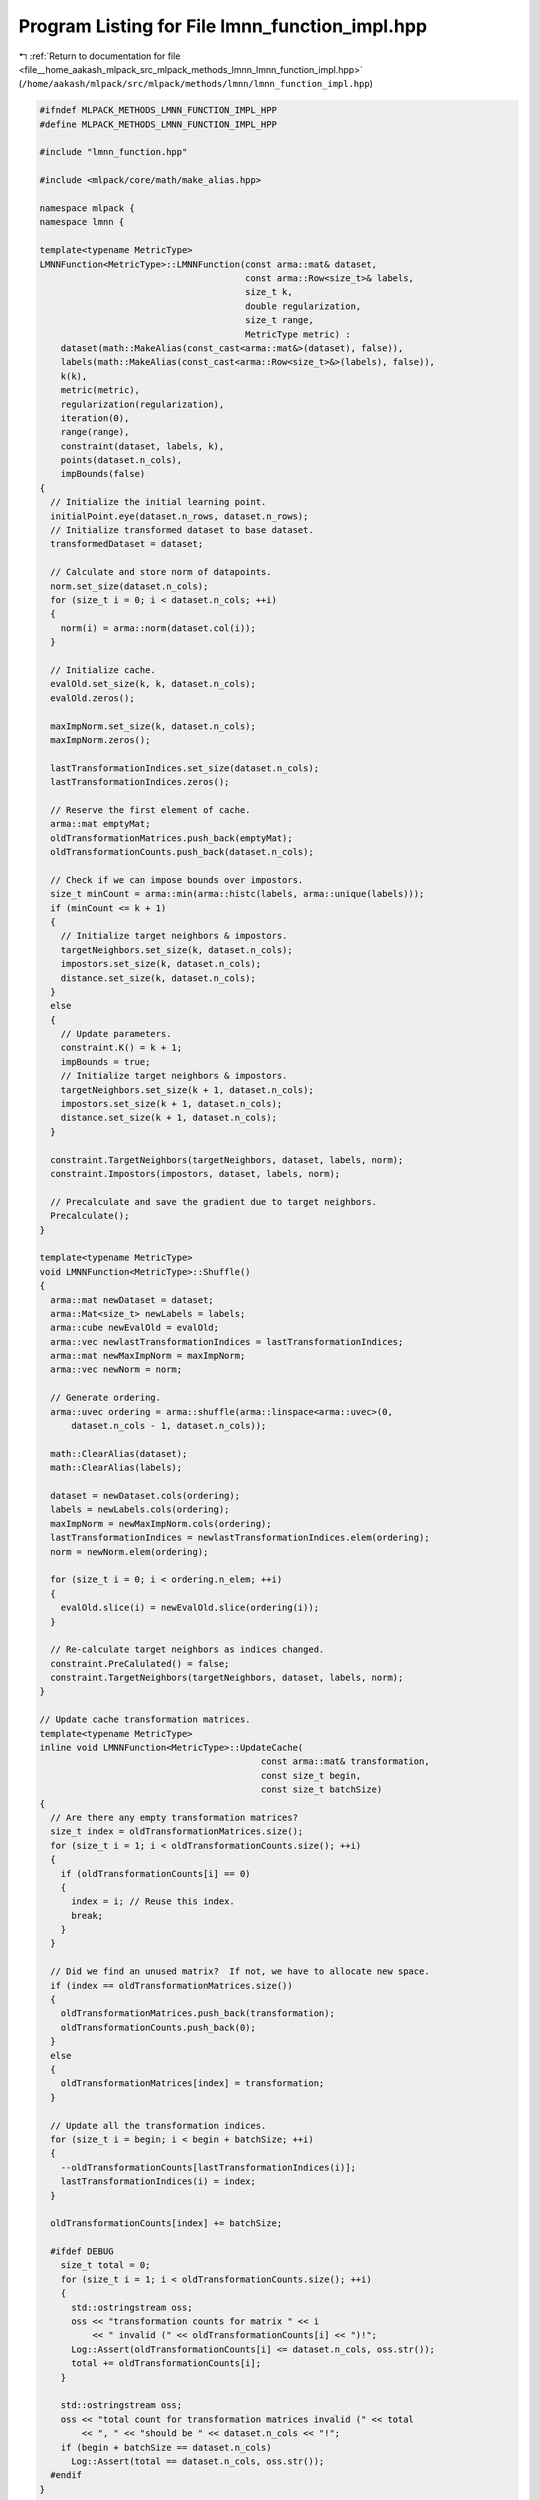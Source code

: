 
.. _program_listing_file__home_aakash_mlpack_src_mlpack_methods_lmnn_lmnn_function_impl.hpp:

Program Listing for File lmnn_function_impl.hpp
===============================================

|exhale_lsh| :ref:`Return to documentation for file <file__home_aakash_mlpack_src_mlpack_methods_lmnn_lmnn_function_impl.hpp>` (``/home/aakash/mlpack/src/mlpack/methods/lmnn/lmnn_function_impl.hpp``)

.. |exhale_lsh| unicode:: U+021B0 .. UPWARDS ARROW WITH TIP LEFTWARDS

.. code-block:: cpp

   
   #ifndef MLPACK_METHODS_LMNN_FUNCTION_IMPL_HPP
   #define MLPACK_METHODS_LMNN_FUNCTION_IMPL_HPP
   
   #include "lmnn_function.hpp"
   
   #include <mlpack/core/math/make_alias.hpp>
   
   namespace mlpack {
   namespace lmnn {
   
   template<typename MetricType>
   LMNNFunction<MetricType>::LMNNFunction(const arma::mat& dataset,
                                          const arma::Row<size_t>& labels,
                                          size_t k,
                                          double regularization,
                                          size_t range,
                                          MetricType metric) :
       dataset(math::MakeAlias(const_cast<arma::mat&>(dataset), false)),
       labels(math::MakeAlias(const_cast<arma::Row<size_t>&>(labels), false)),
       k(k),
       metric(metric),
       regularization(regularization),
       iteration(0),
       range(range),
       constraint(dataset, labels, k),
       points(dataset.n_cols),
       impBounds(false)
   {
     // Initialize the initial learning point.
     initialPoint.eye(dataset.n_rows, dataset.n_rows);
     // Initialize transformed dataset to base dataset.
     transformedDataset = dataset;
   
     // Calculate and store norm of datapoints.
     norm.set_size(dataset.n_cols);
     for (size_t i = 0; i < dataset.n_cols; ++i)
     {
       norm(i) = arma::norm(dataset.col(i));
     }
   
     // Initialize cache.
     evalOld.set_size(k, k, dataset.n_cols);
     evalOld.zeros();
   
     maxImpNorm.set_size(k, dataset.n_cols);
     maxImpNorm.zeros();
   
     lastTransformationIndices.set_size(dataset.n_cols);
     lastTransformationIndices.zeros();
   
     // Reserve the first element of cache.
     arma::mat emptyMat;
     oldTransformationMatrices.push_back(emptyMat);
     oldTransformationCounts.push_back(dataset.n_cols);
   
     // Check if we can impose bounds over impostors.
     size_t minCount = arma::min(arma::histc(labels, arma::unique(labels)));
     if (minCount <= k + 1)
     {
       // Initialize target neighbors & impostors.
       targetNeighbors.set_size(k, dataset.n_cols);
       impostors.set_size(k, dataset.n_cols);
       distance.set_size(k, dataset.n_cols);
     }
     else
     {
       // Update parameters.
       constraint.K() = k + 1;
       impBounds = true;
       // Initialize target neighbors & impostors.
       targetNeighbors.set_size(k + 1, dataset.n_cols);
       impostors.set_size(k + 1, dataset.n_cols);
       distance.set_size(k + 1, dataset.n_cols);
     }
   
     constraint.TargetNeighbors(targetNeighbors, dataset, labels, norm);
     constraint.Impostors(impostors, dataset, labels, norm);
   
     // Precalculate and save the gradient due to target neighbors.
     Precalculate();
   }
   
   template<typename MetricType>
   void LMNNFunction<MetricType>::Shuffle()
   {
     arma::mat newDataset = dataset;
     arma::Mat<size_t> newLabels = labels;
     arma::cube newEvalOld = evalOld;
     arma::vec newlastTransformationIndices = lastTransformationIndices;
     arma::mat newMaxImpNorm = maxImpNorm;
     arma::vec newNorm = norm;
   
     // Generate ordering.
     arma::uvec ordering = arma::shuffle(arma::linspace<arma::uvec>(0,
         dataset.n_cols - 1, dataset.n_cols));
   
     math::ClearAlias(dataset);
     math::ClearAlias(labels);
   
     dataset = newDataset.cols(ordering);
     labels = newLabels.cols(ordering);
     maxImpNorm = newMaxImpNorm.cols(ordering);
     lastTransformationIndices = newlastTransformationIndices.elem(ordering);
     norm = newNorm.elem(ordering);
   
     for (size_t i = 0; i < ordering.n_elem; ++i)
     {
       evalOld.slice(i) = newEvalOld.slice(ordering(i));
     }
   
     // Re-calculate target neighbors as indices changed.
     constraint.PreCalulated() = false;
     constraint.TargetNeighbors(targetNeighbors, dataset, labels, norm);
   }
   
   // Update cache transformation matrices.
   template<typename MetricType>
   inline void LMNNFunction<MetricType>::UpdateCache(
                                             const arma::mat& transformation,
                                             const size_t begin,
                                             const size_t batchSize)
   {
     // Are there any empty transformation matrices?
     size_t index = oldTransformationMatrices.size();
     for (size_t i = 1; i < oldTransformationCounts.size(); ++i)
     {
       if (oldTransformationCounts[i] == 0)
       {
         index = i; // Reuse this index.
         break;
       }
     }
   
     // Did we find an unused matrix?  If not, we have to allocate new space.
     if (index == oldTransformationMatrices.size())
     {
       oldTransformationMatrices.push_back(transformation);
       oldTransformationCounts.push_back(0);
     }
     else
     {
       oldTransformationMatrices[index] = transformation;
     }
   
     // Update all the transformation indices.
     for (size_t i = begin; i < begin + batchSize; ++i)
     {
       --oldTransformationCounts[lastTransformationIndices(i)];
       lastTransformationIndices(i) = index;
     }
   
     oldTransformationCounts[index] += batchSize;
   
     #ifdef DEBUG
       size_t total = 0;
       for (size_t i = 1; i < oldTransformationCounts.size(); ++i)
       {
         std::ostringstream oss;
         oss << "transformation counts for matrix " << i
             << " invalid (" << oldTransformationCounts[i] << ")!";
         Log::Assert(oldTransformationCounts[i] <= dataset.n_cols, oss.str());
         total += oldTransformationCounts[i];
       }
   
       std::ostringstream oss;
       oss << "total count for transformation matrices invalid (" << total
           << ", " << "should be " << dataset.n_cols << "!";
       if (begin + batchSize == dataset.n_cols)
         Log::Assert(total == dataset.n_cols, oss.str());
     #endif
   }
   
   // Calculate norm of change in transformation.
   template<typename MetricType>
   inline void LMNNFunction<MetricType>::TransDiff(
                                   std::map<size_t, double>& transformationDiffs,
                                   const arma::mat& transformation,
                                   const size_t begin,
                                   const size_t batchSize)
   {
     for (size_t i = begin; i < begin + batchSize; ++i)
     {
       if (transformationDiffs.count(lastTransformationIndices[i]) == 0)
       {
         if (lastTransformationIndices[i] == 0)
         {
           transformationDiffs[0] = 0.0; // This won't be used anyway...
         }
         else
         {
           transformationDiffs[lastTransformationIndices[i]] =
               arma::norm(transformation -
               oldTransformationMatrices[lastTransformationIndices(i)]);
         }
       }
     }
   }
   
   template<typename MetricType>
   double LMNNFunction<MetricType>::Evaluate(const arma::mat& transformation)
   {
     double cost = 0;
   
     // Apply metric over dataset.
     transformedDataset = transformation * dataset;
   
     double transformationDiff = 0;
     if (!transformationOld.is_empty())
     {
       // Calculate norm of change in transformation.
       transformationDiff = arma::norm(transformation - transformationOld);
     }
   
     if (!transformationOld.is_empty() && iteration++ % range == 0)
     {
       if (impBounds)
       {
         // Track number of data points to use for impostors calculatiom.
         size_t numPoints = 0;
   
         for (size_t i = 0; i < dataset.n_cols; ++i)
         {
           if (transformationDiff * (2 * norm(i) + norm(impostors(k - 1, i)) +
               norm(impostors(k, i))) > distance(k, i) - distance(k - 1, i))
           {
             points(numPoints++) = i;
           }
         }
   
         // Re-calculate impostors on transformed dataset.
         constraint.Impostors(impostors, distance,
             transformedDataset, labels, norm, points, numPoints);
       }
       else
       {
         // Re-calculate impostors on transformed dataset.
         constraint.Impostors(impostors, distance, transformedDataset, labels,
             norm);
       }
     }
     else if (iteration++ % range == 0)
     {
       // Re-calculate impostors on transformed dataset.
       constraint.Impostors(impostors, distance, transformedDataset, labels, norm);
     }
   
     for (size_t i = 0; i < dataset.n_cols; ++i)
     {
       for (size_t j = 0; j < k ; ++j)
       {
         // Calculate cost due to distance between target neighbors & data point.
         double eval = metric.Evaluate(transformedDataset.col(i),
                             transformedDataset.col(targetNeighbors(j, i)));
         cost += (1 - regularization) * eval;
       }
   
       for (int j = k - 1; j >= 0; j--)
       {
         // Bound constraints to avoid uneccesary computation. Here bp stands for
         // breaking point.
         for (size_t l = 0, bp = k; l < bp ; l++)
         {
           // Calculate cost due to {data point, target neighbors, impostors}
           // triplets.
           double eval = 0;
   
           // Bounds for eval.
           if (!transformationOld.is_empty() && evalOld(l, j, i) < -1)
           {
             // Update cache max impostor norm.
             maxImpNorm(l, i) = std::max(maxImpNorm(l, i), norm(impostors(l, i)));
   
             eval = evalOld(l, j, i) + transformationDiff *
                 (norm(targetNeighbors(j, i)) + maxImpNorm(l, i) +
                 2 * norm(i));
           }
   
           // Calculate exact eval value.
           if (eval > -1)
           {
             if (iteration - 1 % range == 0)
             {
               eval = metric.Evaluate(transformedDataset.col(i),
                        transformedDataset.col(targetNeighbors(j, i))) -
                    distance(l, i);
             }
             else
             {
               eval = metric.Evaluate(transformedDataset.col(i),
                        transformedDataset.col(targetNeighbors(j, i))) -
                      metric.Evaluate(transformedDataset.col(i),
                          transformedDataset.col(impostors(l, i)));
             }
           }
   
           // Update cache eval value.
           evalOld(l, j, i) = eval;
   
           // Check bounding condition.
           if (eval <= -1)
           {
             // update bound.
             bp = l;
             break;
           }
   
           cost += regularization * (1 + eval);
   
           // Reset cache.
           if (eval > -1)
           {
             // update bound.
             evalOld(l, j, i) = 0;
             maxImpNorm(l, i) = 0;
           }
         }
       }
     }
   
     // Update cache transformation matrix.
     transformationOld = transformation;
   
     return cost;
   }
   
   template<typename MetricType>
   double LMNNFunction<MetricType>::Evaluate(const arma::mat& transformation,
                                             const size_t begin,
                                             const size_t batchSize)
   {
     double cost = 0;
   
     // Calculate norm of change in transformation.
     std::map<size_t, double> transformationDiffs;
     TransDiff(transformationDiffs, transformation, begin, batchSize);
   
     // Apply metric over dataset.
     transformedDataset = transformation * dataset;
   
     if (impBounds && iteration++ % range == 0)
     {
       // Track number of data points to use for impostors calculatiom.
       size_t numPoints = 0;
   
       for (size_t i = begin; i < begin + batchSize; ++i)
       {
         if (lastTransformationIndices(i))
         {
           if (transformationDiffs[lastTransformationIndices[i]] *
               (2 * norm(i) + norm(impostors(k - 1, i)) +
               norm(impostors(k, i))) > distance(k, i) - distance(k - 1, i))
           {
             points(numPoints++)  = i;
           }
         }
         else
         {
           points(numPoints++) = i;
         }
       }
   
       // Re-calculate impostors on transformed dataset.
       constraint.Impostors(impostors, distance,
           transformedDataset, labels, norm, points, numPoints);
     }
     else if (iteration++ % range == 0)
     {
       // Re-calculate impostors on transformed dataset.
       constraint.Impostors(impostors, distance, transformedDataset, labels,
           norm, begin, batchSize);
     }
   
     for (size_t i = begin; i < begin + batchSize; ++i)
     {
       for (size_t j = 0; j < k ; ++j)
       {
         // Calculate cost due to distance between target neighbors & data point.
         double eval = metric.Evaluate(transformedDataset.col(i),
                             transformedDataset.col(targetNeighbors(j, i)));
         cost += (1 - regularization) * eval;
       }
   
       for (int j = k - 1; j >= 0; j--)
       {
         // Bound constraints to avoid uneccesary computation. Here bp stands for
         // breaking point.
         for (size_t l = 0, bp = k; l < bp ; l++)
         {
           // Calculate cost due to {data point, target neighbors, impostors}
           // triplets.
           double eval = 0;
   
           // Bounds for eval.
           if (lastTransformationIndices(i) && evalOld(l, j, i) < -1)
           {
             // Update cache max impostor norm.
             maxImpNorm(l, i) = std::max(maxImpNorm(l, i), norm(impostors(l, i)));
   
             eval = evalOld(l, j, i) +
                 transformationDiffs[lastTransformationIndices[i]] *
                 (norm(targetNeighbors(j, i)) + maxImpNorm(l, i) + 2 * norm(i));
           }
   
           // Calculate exact eval value.
           if (eval > -1)
           {
             if (iteration - 1 % range == 0)
             {
               eval = metric.Evaluate(transformedDataset.col(i),
                        transformedDataset.col(targetNeighbors(j, i))) -
                    distance(l, i);
             }
             else
             {
               eval = metric.Evaluate(transformedDataset.col(i),
                        transformedDataset.col(targetNeighbors(j, i))) -
                      metric.Evaluate(transformedDataset.col(i),
                          transformedDataset.col(impostors(l, i)));
             }
           }
   
           // Update cache eval value.
           evalOld(l, j, i) = eval;
   
           // Check bounding condition.
           if (eval <= -1)
           {
             // update bound.
             bp = l;
             break;
           }
   
           cost += regularization * (1 + eval);
   
           // Reset cache.
           if (eval > -1 && lastTransformationIndices(i))
           {
             // update bound.
             evalOld(l, j, i) = 0;
             maxImpNorm(l, i) = 0;
             --oldTransformationCounts[lastTransformationIndices(i)];
             lastTransformationIndices(i) = 0;
           }
         }
       }
     }
   
     // Update cache.
     UpdateCache(transformation, begin, batchSize);
   
     return cost;
   }
   
   template<typename MetricType>
   template<typename GradType>
   void LMNNFunction<MetricType>::Gradient(const arma::mat& transformation,
                                           GradType& gradient)
   {
     // Apply metric over dataset.
     transformedDataset = transformation * dataset;
   
     double transformationDiff = 0;
     if (!transformationOld.is_empty() && iteration++ % range == 0)
     {
       // Calculate norm of change in transformation.
       transformationDiff = arma::norm(transformation - transformationOld);
   
       if (impBounds)
       {
         // Track number of data points to use for impostors calculatiom.
         size_t numPoints = 0;
   
         for (size_t i = 0; i < dataset.n_cols; ++i)
         {
           if (transformationDiff * (2 * norm(i) + norm(impostors(k - 1, i)) +
               norm(impostors(k, i))) > distance(k, i) - distance(k - 1, i))
           {
             points(numPoints++) = i;
           }
         }
   
         // Re-calculate impostors on transformed dataset.
         constraint.Impostors(impostors, distance,
             transformedDataset, labels, norm, points, numPoints);
       }
       else
       {
         // Re-calculate impostors on transformed dataset.
         constraint.Impostors(impostors, distance, transformedDataset, labels,
             norm);
       }
     }
     else if (iteration++ % range == 0)
     {
         // Re-calculate impostors on transformed dataset.
         constraint.Impostors(impostors, distance, transformedDataset, labels,
             norm);
     }
   
     gradient.zeros(transformation.n_rows, transformation.n_cols);
   
     // Calculate gradient due to target neighbors.
     arma::mat cij = pCij;
   
     // Calculate gradient due to impostors.
     arma::mat cil = arma::zeros(dataset.n_rows, dataset.n_rows);
   
     for (size_t i = 0; i < dataset.n_cols; ++i)
     {
       for (int j = k - 1; j >= 0; j--)
       {
         // Bound constraints to avoid uneccesary computation.
         for (size_t l = 0, bp = k; l < bp ; l++)
         {
           // Calculate cost due to {data point, target neighbors, impostors}
           // triplets.
           double eval = 0;
   
           // Bounds for eval.
           if (!transformationOld.is_empty() && evalOld(l, j, i) < -1)
           {
             // Update cache max impostor norm.
             maxImpNorm(l, i) = std::max(maxImpNorm(l, i), norm(impostors(l, i)));
   
             eval = evalOld(l, j, i) + transformationDiff *
                 (norm(targetNeighbors(j, i)) + maxImpNorm(l, i) +
                 2 * norm(i));
           }
   
           // Calculate exact eval value.
           if (eval > -1)
           {
             if (iteration - 1 % range == 0)
             {
               eval = metric.Evaluate(transformedDataset.col(i),
                        transformedDataset.col(targetNeighbors(j, i))) -
                    distance(l, i);
             }
             else
             {
               eval = metric.Evaluate(transformedDataset.col(i),
                        transformedDataset.col(targetNeighbors(j, i))) -
                      metric.Evaluate(transformedDataset.col(i),
                          transformedDataset.col(impostors(l, i)));
             }
           }
   
           // Update cache eval value.
           evalOld(l, j, i) = eval;
   
           // Check bounding condition.
           if (eval <= -1)
           {
             // update bound.
             bp = l;
             break;
           }
   
           // Reset cache.
           if (eval > -1)
           {
             // update bound.
             evalOld(l, j, i) = 0;
             maxImpNorm(l, i) = 0;
           }
   
           // Caculate gradient due to impostors.
           arma::vec diff = dataset.col(i) - dataset.col(targetNeighbors(j, i));
           cil += diff * arma::trans(diff);
   
           diff = dataset.col(i) - dataset.col(impostors(l, i));
           cil -= diff * arma::trans(diff);
         }
       }
     }
   
     gradient = 2 * transformation * ((1 - regularization) * cij +
         regularization * cil);
   
     // Update cache transformation matrix.
     transformationOld = transformation;
   }
   
   template<typename MetricType>
   template<typename GradType>
   void LMNNFunction<MetricType>::Gradient(const arma::mat& transformation,
                                           const size_t begin,
                                           GradType& gradient,
                                           const size_t batchSize)
   {
     // Apply metric over dataset.
     transformedDataset = transformation * dataset;
   
     // Calculate norm of change in transformation.
     std::map<size_t, double> transformationDiffs;
     TransDiff(transformationDiffs, transformation, begin, batchSize);
   
     if (impBounds && iteration++ % range == 0)
     {
       // Track number of data points to use for impostors calculatiom.
       size_t numPoints = 0;
   
       for (size_t i = begin; i < begin + batchSize; ++i)
       {
         if (lastTransformationIndices(i))
         {
           if (transformationDiffs[lastTransformationIndices[i]] *
               (2 * norm(i) + norm(impostors(k - 1, i)) +
               norm(impostors(k, i))) > distance(k, i) - distance(k - 1, i))
           {
             points(numPoints++)  = i;
           }
         }
         else
         {
           points(numPoints++) = i;
         }
       }
   
       // Re-calculate impostors on transformed dataset.
       constraint.Impostors(impostors, distance,
           transformedDataset, labels, norm, points, numPoints);
     }
     else if (iteration++ % range == 0)
     {
       // Re-calculate impostors on transformed dataset.
       constraint.Impostors(impostors, distance, transformedDataset, labels,
           norm, begin, batchSize);
     }
   
     gradient.zeros(transformation.n_rows, transformation.n_cols);
   
     arma::mat cij = arma::zeros(dataset.n_rows, dataset.n_rows);
     arma::mat cil = arma::zeros(dataset.n_rows, dataset.n_rows);
   
     for (size_t i = begin; i < begin + batchSize; ++i)
     {
       for (size_t j = 0; j < k ; ++j)
       {
         // Calculate gradient due to target neighbors.
         arma::vec diff = dataset.col(i) - dataset.col(targetNeighbors(j, i));
         cij += diff * arma::trans(diff);
       }
   
       for (int j = k - 1; j >= 0; j--)
       {
         // Bound constraints to avoid uneccesary computation.
         for (size_t l = 0, bp = k; l < bp ; l++)
         {
           // Calculate cost due to {data point, target neighbors, impostors}
           // triplets.
           double eval = 0;
   
           // Bounds for eval.
           if (lastTransformationIndices(i) && evalOld(l, j, i) < -1)
           {
             // Update cache max impostor norm.
             maxImpNorm(l, i) = std::max(maxImpNorm(l, i), norm(impostors(l, i)));
   
             eval = evalOld(l, j, i) +
                 transformationDiffs[lastTransformationIndices[i]] *
                 (norm(targetNeighbors(j, i)) + maxImpNorm(l, i) + 2 * norm(i));
           }
   
           // Calculate exact eval value.
           if (eval > -1)
           {
             if (iteration - 1 % range == 0)
             {
               eval = metric.Evaluate(transformedDataset.col(i),
                        transformedDataset.col(targetNeighbors(j, i))) -
                    distance(l, i);
             }
             else
             {
               eval = metric.Evaluate(transformedDataset.col(i),
                        transformedDataset.col(targetNeighbors(j, i))) -
                      metric.Evaluate(transformedDataset.col(i),
                          transformedDataset.col(impostors(l, i)));
             }
           }
   
           // Update cache eval value.
           evalOld(l, j, i) = eval;
   
           // Check bounding condition.
           if (eval <= -1)
           {
             // update bound.
             bp = l;
             break;
           }
   
           // Reset cache.
           if (eval > -1 && lastTransformationIndices(i))
           {
             // update bound.
             evalOld(l, j, i) = 0;
             maxImpNorm(l, i) = 0;
             --oldTransformationCounts[lastTransformationIndices(i)];
             lastTransformationIndices(i) = 0;
           }
   
           // Caculate gradient due to impostors.
           arma::vec diff = dataset.col(i) - dataset.col(targetNeighbors(j, i));
           cil += diff * arma::trans(diff);
   
           diff = dataset.col(i) - dataset.col(impostors(l, i));
           cil -= diff * arma::trans(diff);
         }
       }
     }
   
     gradient = 2 * transformation * ((1 - regularization) * cij +
         regularization * cil);
   
     // Update cache.
     UpdateCache(transformation, begin, batchSize);
   }
   
   template<typename MetricType>
   template<typename GradType>
   double LMNNFunction<MetricType>::EvaluateWithGradient(
                                      const arma::mat& transformation,
                                      GradType& gradient)
   {
     double cost = 0;
   
     // Apply metric over dataset.
     transformedDataset = transformation * dataset;
   
     double transformationDiff = 0;
     if (!transformationOld.is_empty())
     {
       // Calculate norm of change in transformation.
       transformationDiff = arma::norm(transformation - transformationOld);
     }
   
     if (!transformationOld.is_empty() && iteration++ % range == 0)
     {
       if (impBounds)
       {
         // Track number of data points to use for impostors calculatiom.
         size_t numPoints = 0;
   
         for (size_t i = 0; i < dataset.n_cols; ++i)
         {
           if (transformationDiff * (2 * norm(i) + norm(impostors(k - 1, i)) +
               norm(impostors(k, i))) > distance(k, i) - distance(k - 1, i))
           {
             points(numPoints++) = i;
           }
         }
   
         // Re-calculate impostors on transformed dataset.
         constraint.Impostors(impostors, distance,
             transformedDataset, labels, norm, points, numPoints);
       }
       else
       {
         // Re-calculate impostors on transformed dataset.
         constraint.Impostors(impostors, distance, transformedDataset, labels,
             norm);
       }
     }
     else if (iteration++ % range == 0)
     {
         // Re-calculate impostors on transformed dataset.
         constraint.Impostors(impostors, distance, transformedDataset, labels,
             norm);
     }
   
     gradient.zeros(transformation.n_rows, transformation.n_cols);
   
     // Calculate gradient due to target neighbors.
     arma::mat cij = pCij;
   
     // Calculate gradient due to impostors.
     arma::mat cil = arma::zeros(dataset.n_rows, dataset.n_rows);
   
     for (size_t i = 0; i < dataset.n_cols; ++i)
     {
       for (size_t j = 0; j < k ; ++j)
       {
         // Calculate cost due to distance between target neighbors & data point.
         double eval = metric.Evaluate(transformedDataset.col(i),
                           transformedDataset.col(targetNeighbors(j, i)));
         cost += (1 - regularization) * eval;
       }
   
       for (int j = k - 1; j >= 0; j--)
       {
         // Bound constraints to avoid uneccesary computation.
         for (size_t l = 0, bp = k; l < bp ; l++)
         {
           // Calculate cost due to {data point, target neighbors, impostors}
           // triplets.
           double eval = 0;
   
           // Bounds for eval.
           if (!transformationOld.is_empty() && evalOld(l, j, i) < -1)
           {
             // Update cache max impostor norm.
             maxImpNorm(l, i) = std::max(maxImpNorm(l, i), norm(impostors(l, i)));
   
             eval = evalOld(l, j, i) + transformationDiff *
                 (norm(targetNeighbors(j, i)) + maxImpNorm(l, i) +
                 2 * norm(i));
           }
   
           // Calculate exact eval value.
           if (eval > -1)
           {
             if (iteration - 1 % range == 0)
             {
               eval = metric.Evaluate(transformedDataset.col(i),
                        transformedDataset.col(targetNeighbors(j, i))) -
                    distance(l, i);
             }
             else
             {
               eval = metric.Evaluate(transformedDataset.col(i),
                        transformedDataset.col(targetNeighbors(j, i))) -
                      metric.Evaluate(transformedDataset.col(i),
                          transformedDataset.col(impostors(l, i)));
             }
           }
   
           // Update cache eval value.
           evalOld(l, j, i) = eval;
   
           // Check bounding condition.
           if (eval <= -1)
           {
             // update bound.
             bp = l;
             break;
           }
   
           cost += regularization * (1 + eval);
   
           // Caculate gradient due to impostors.
           arma::vec diff = dataset.col(i) - dataset.col(targetNeighbors(j, i));
           cil += diff * arma::trans(diff);
   
           diff = dataset.col(i) - dataset.col(impostors(l, i));
           cil -= diff * arma::trans(diff);
         }
       }
     }
   
     gradient = 2 * transformation * ((1 - regularization) * cij +
         regularization * cil);
   
     // Update cache transformation matrix.
     transformationOld = transformation;
   
     return cost;
   }
   
   template<typename MetricType>
   template<typename GradType>
   double LMNNFunction<MetricType>::EvaluateWithGradient(
                                      const arma::mat& transformation,
                                      const size_t begin,
                                      GradType& gradient,
                                      const size_t batchSize)
   {
     double cost = 0;
   
     // Calculate norm of change in transformation.
     std::map<size_t, double> transformationDiffs;
     TransDiff(transformationDiffs, transformation, begin, batchSize);
   
     // Apply metric over dataset.
     transformedDataset = transformation * dataset;
   
     if (impBounds && iteration++ % range == 0)
     {
       // Track number of data points to use for impostors calculatiom.
       size_t numPoints = 0;
   
       for (size_t i = begin; i < begin + batchSize; ++i)
       {
         if (lastTransformationIndices(i))
         {
           if (transformationDiffs[lastTransformationIndices[i]] *
               (2 * norm(i) + norm(impostors(k - 1, i)) +
               norm(impostors(k, i))) > distance(k, i) - distance(k - 1, i))
           {
             points(numPoints++)  = i;
           }
         }
         else
         {
           points(numPoints++) = i;
         }
       }
   
       // Re-calculate impostors on transformed dataset.
       constraint.Impostors(impostors, distance,
           transformedDataset, labels, norm, points, numPoints);
     }
     else if (iteration++ % range == 0)
     {
       // Re-calculate impostors on transformed dataset.
       constraint.Impostors(impostors, distance, transformedDataset, labels,
           norm, begin, batchSize);
     }
   
     gradient.zeros(transformation.n_rows, transformation.n_cols);
   
     arma::mat cij = arma::zeros(dataset.n_rows, dataset.n_rows);
     arma::mat cil = arma::zeros(dataset.n_rows, dataset.n_rows);
   
     for (size_t i = begin; i < begin + batchSize; ++i)
     {
       for (size_t j = 0; j < k ; ++j)
       {
         // Calculate cost due to distance between target neighbors & data point.
         double eval = metric.Evaluate(transformedDataset.col(i),
                           transformedDataset.col(targetNeighbors(j, i)));
         cost += (1 - regularization) * eval;
   
         // Calculate gradient due to target neighbors.
         arma::vec diff = dataset.col(i) - dataset.col(targetNeighbors(j, i));
         cij += diff * arma::trans(diff);
       }
   
       for (int j = k - 1; j >= 0; j--)
       {
         // Bound constraints to avoid uneccesary computation.
         for (size_t l = 0, bp = k; l < bp ; l++)
         {
           // Calculate cost due to {data point, target neighbors, impostors}
           // triplets.
           double eval = 0;
   
           // Bounds for eval.
           if (lastTransformationIndices(i) && evalOld(l, j, i) < -1)
           {
             // Update cache max impostor norm.
             maxImpNorm(l, i) = std::max(maxImpNorm(l, i), norm(impostors(l, i)));
   
             eval = evalOld(l, j, i) +
                 transformationDiffs[lastTransformationIndices[i]] *
                 (norm(targetNeighbors(j, i)) + maxImpNorm(l, i) + 2 * norm(i));
           }
   
           // Calculate exact eval value.
           if (eval > -1)
           {
             if (iteration - 1 % range == 0)
             {
               eval = metric.Evaluate(transformedDataset.col(i),
                        transformedDataset.col(targetNeighbors(j, i))) -
                    distance(l, i);
             }
             else
             {
               eval = metric.Evaluate(transformedDataset.col(i),
                        transformedDataset.col(targetNeighbors(j, i))) -
                      metric.Evaluate(transformedDataset.col(i),
                          transformedDataset.col(impostors(l, i)));
             }
           }
   
           // Update cache eval value.
           evalOld(l, j, i) = eval;
   
           // Check bounding condition.
           if (eval <= -1)
           {
             // update bound.
             bp = l;
             break;
           }
   
           cost += regularization * (1 + eval);
   
           // Caculate gradient due to impostors.
           arma::vec diff = dataset.col(i) - dataset.col(targetNeighbors(j, i));
           cil += diff * arma::trans(diff);
   
           diff = dataset.col(i) - dataset.col(impostors(l, i));
           cil -= diff * arma::trans(diff);
         }
       }
     }
   
     gradient = 2 * transformation * ((1 - regularization) * cij +
         regularization * cil);
   
     // Update cache.
     UpdateCache(transformation, begin, batchSize);
   
     return cost;
   }
   
   template<typename MetricType>
   inline void LMNNFunction<MetricType>::Precalculate()
   {
     pCij.zeros(dataset.n_rows, dataset.n_rows);
   
     for (size_t i = 0; i < dataset.n_cols; ++i)
     {
       for (size_t j = 0; j < k ; ++j)
       {
         // Calculate gradient due to target neighbors.
         arma::vec diff = dataset.col(i) - dataset.col(targetNeighbors(j, i));
         pCij += diff * arma::trans(diff);
       }
     }
   }
   
   } // namespace lmnn
   } // namespace mlpack
   
   #endif
